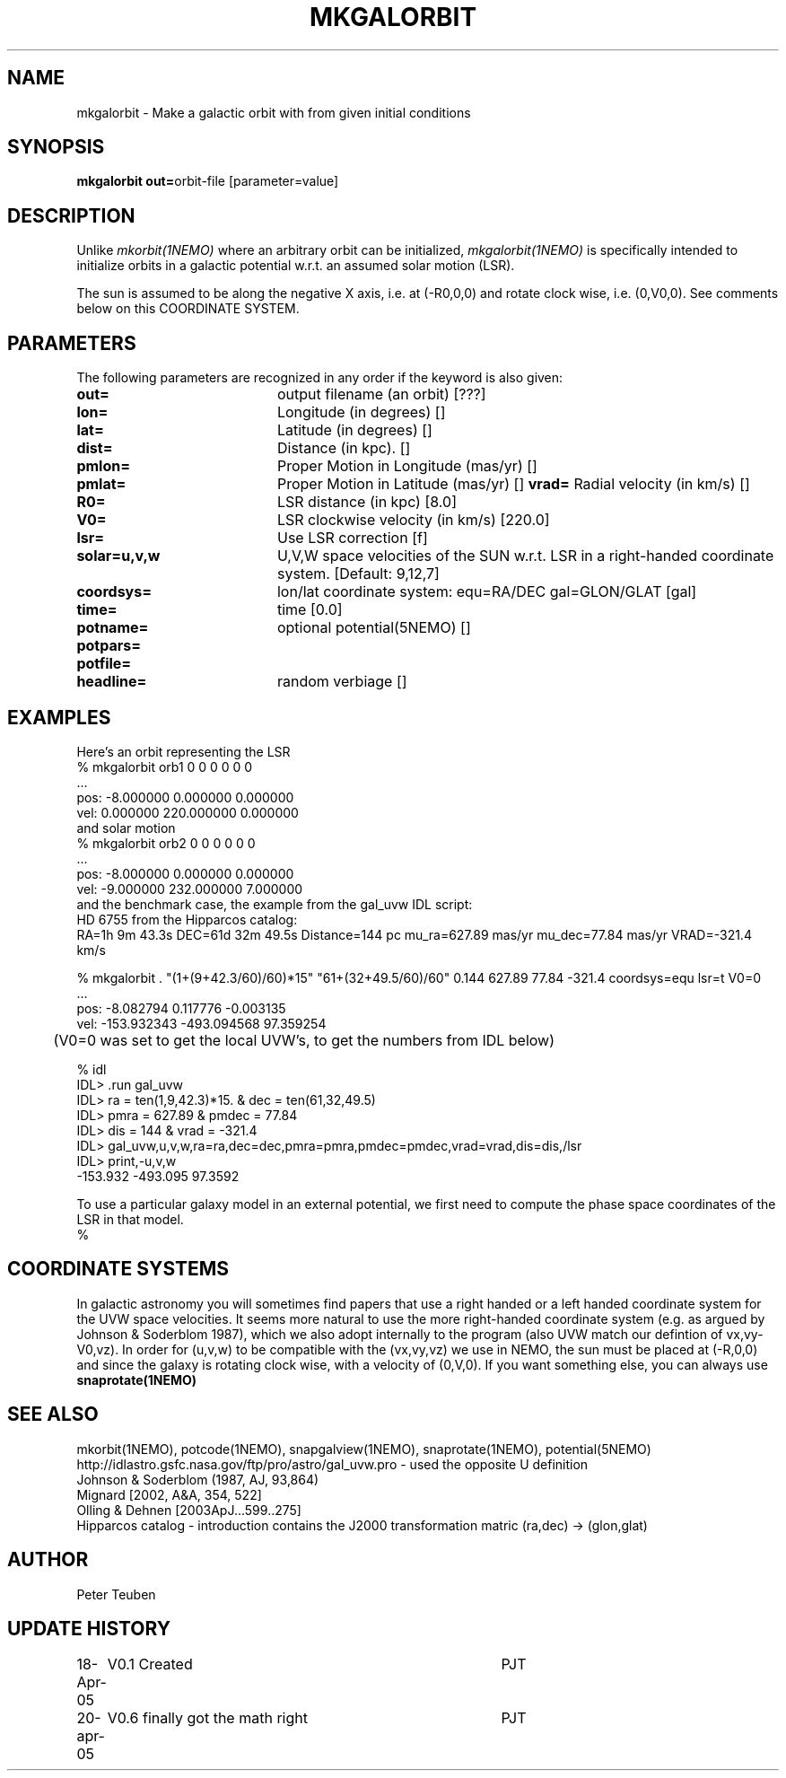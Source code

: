 .TH MKGALORBIT 1NEMO "20 April 2005"
.SH NAME
mkgalorbit \- Make a galactic orbit with from given initial conditions
.SH SYNOPSIS
\fBmkgalorbit\ out=\fPorbit-file [parameter=value]
.SH DESCRIPTION
Unlike \fImkorbit(1NEMO)\fP where an arbitrary orbit can be initialized,
\fImkgalorbit(1NEMO)\fP is specifically intended to initialize orbits
in a galactic potential w.r.t. an assumed solar motion (LSR).
.PP
The sun is assumed to be along the negative X axis, i.e. at (-R0,0,0)
and rotate clock wise, i.e. (0,V0,0). See comments below on this
COORDINATE SYSTEM.
.SH PARAMETERS
The following parameters are recognized in any order if the keyword
is also given:
.TP 20
\fBout=\fP
output filename (an orbit) [???]   
.TP
\fBlon=\fP
Longitude (in degrees) []    
.TP
\fBlat=\fP
Latitude (in degrees) []    
.TP
\fBdist=\fP
Distance (in kpc). []
.TP
\fBpmlon=\fP
Proper Motion in Longitude (mas/yr) []  
.TP
\fBpmlat=\fP
Proper Motion in Latitude (mas/yr) []  
\fBvrad=\fP
Radial velocity (in km/s) []
.TP
\fBR0=\fP
LSR distance (in kpc) [8.0]   
.TP
\fBV0=\fP
LSR clockwise velocity (in km/s) [220.0]   
.TP
\fBlsr=\fP
Use LSR correction [f]
.TP
\fBsolar=u,v,w\fP
U,V,W space velocities of the SUN w.r.t. LSR in a right-handed
coordinate system. [Default: 9,12,7]
.TP
\fBcoordsys=\fP
lon/lat coordinate system: equ=RA/DEC gal=GLON/GLAT [gal]  
.TP
\fBtime=\fP
time [0.0]      
.TP
\fBpotname=\fP
optional potential(5NEMO) []     
.TP
\fBpotpars=\fP
.. with optional parameters []   
.TP
\fBpotfile=\fP
.. and optional datafile name []  
.TP
\fBheadline=\fP
random verbiage []     
.SH EXAMPLES
Here's an orbit representing the LSR 
.nf
   % mkgalorbit orb1    0 0 0   0 0 0
   ...
   pos: -8.000000 0.000000 0.000000
   vel: 0.000000 220.000000 0.000000
.fi
and solar motion
.nf
   % mkgalorbit orb2    0 0 0   0 0 0
   ...
   pos: -8.000000 0.000000 0.000000
   vel: -9.000000 232.000000 7.000000 
.fi
and the benchmark case, the
example from the gal_uvw IDL script:
.nf
   HD 6755 from the Hipparcos catalog:
   RA=1h 9m 43.3s  DEC=61d 32m 49.5s  Distance=144 pc  mu_ra=627.89 mas/yr  mu_dec=77.84 mas/yr  VRAD=-321.4 km/s

   % mkgalorbit . "(1+(9+42.3/60)/60)*15" "61+(32+49.5/60)/60" 0.144 627.89 77.84 -321.4 coordsys=equ lsr=t V0=0
   ...
   pos: -8.082794 0.117776 -0.003135
   vel: -153.932343 -493.094568 97.359254

	(V0=0 was set to get the local UVW's, to get the numbers from IDL below)

   % idl
   IDL> .run gal_uvw
   IDL> ra = ten(1,9,42.3)*15.    & dec = ten(61,32,49.5)
   IDL> pmra = 627.89  &  pmdec = 77.84 
   IDL> dis = 144    &  vrad = -321.4
   IDL> gal_uvw,u,v,w,ra=ra,dec=dec,pmra=pmra,pmdec=pmdec,vrad=vrad,dis=dis,/lsr
   IDL> print,-u,v,w
         -153.932     -493.095      97.3592
 


.fi
To use a particular galaxy model in an external potential, we first need to compute the phase space coordinates
of the LSR in that model.
.nf
   % 
.fi
.SH COORDINATE SYSTEMS
In galactic astronomy you will sometimes find papers that use a right handed or a
left handed coordinate system for the UVW space velocities. It seems more natural to use the
more right-handed coordinate system (e.g. as argued by Johnson & Soderblom 1987), which
we also adopt internally to the program (also UVW match our defintion of vx,vy-V0,vz).
In order for (u,v,w) to be compatible with the (vx,vy,vz) we use in NEMO, the sun must
be placed at (-R,0,0) and since the galaxy is rotating clock wise, with a velocity
of (0,V,0). If you want something else, you can always use \fPsnaprotate(1NEMO)\fP
.SH SEE ALSO
mkorbit(1NEMO), potcode(1NEMO), snapgalview(1NEMO), snaprotate(1NEMO), potential(5NEMO)
.nf
http://idlastro.gsfc.nasa.gov/ftp/pro/astro/gal_uvw.pro - used the opposite U definition
Johnson & Soderblom (1987, AJ, 93,864)
Mignard [2002, A&A, 354, 522]
Olling & Dehnen [2003ApJ...599..275]
Hipparcos catalog - introduction contains the J2000 transformation matric (ra,dec) -> (glon,glat)
.fi
.SH AUTHOR
Peter Teuben
.SH UPDATE HISTORY
.nf
.ta +1.0i +4.0i
18-Apr-05	V0.1 Created	PJT
20-apr-05	V0.6 finally got the math right 	PJT
.fi
